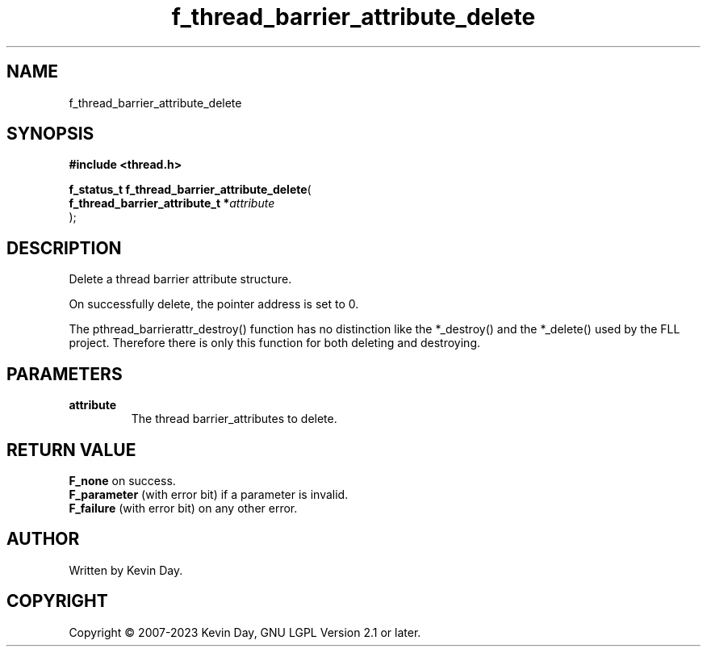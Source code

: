 .TH f_thread_barrier_attribute_delete "3" "July 2023" "FLL - Featureless Linux Library 0.6.6" "Library Functions"
.SH "NAME"
f_thread_barrier_attribute_delete
.SH SYNOPSIS
.nf
.B #include <thread.h>
.sp
\fBf_status_t f_thread_barrier_attribute_delete\fP(
    \fBf_thread_barrier_attribute_t  *\fP\fIattribute\fP
);
.fi
.SH DESCRIPTION
.PP
Delete a thread barrier attribute structure.
.PP
On successfully delete, the pointer address is set to 0.
.PP
The pthread_barrierattr_destroy() function has no distinction like the *_destroy() and the *_delete() used by the FLL project. Therefore there is only this function for both deleting and destroying.
.SH PARAMETERS
.TP
.B attribute
The thread barrier_attributes to delete.

.SH RETURN VALUE
.PP
\fBF_none\fP on success.
.br
\fBF_parameter\fP (with error bit) if a parameter is invalid.
.br
\fBF_failure\fP (with error bit) on any other error.
.SH AUTHOR
Written by Kevin Day.
.SH COPYRIGHT
.PP
Copyright \(co 2007-2023 Kevin Day, GNU LGPL Version 2.1 or later.
